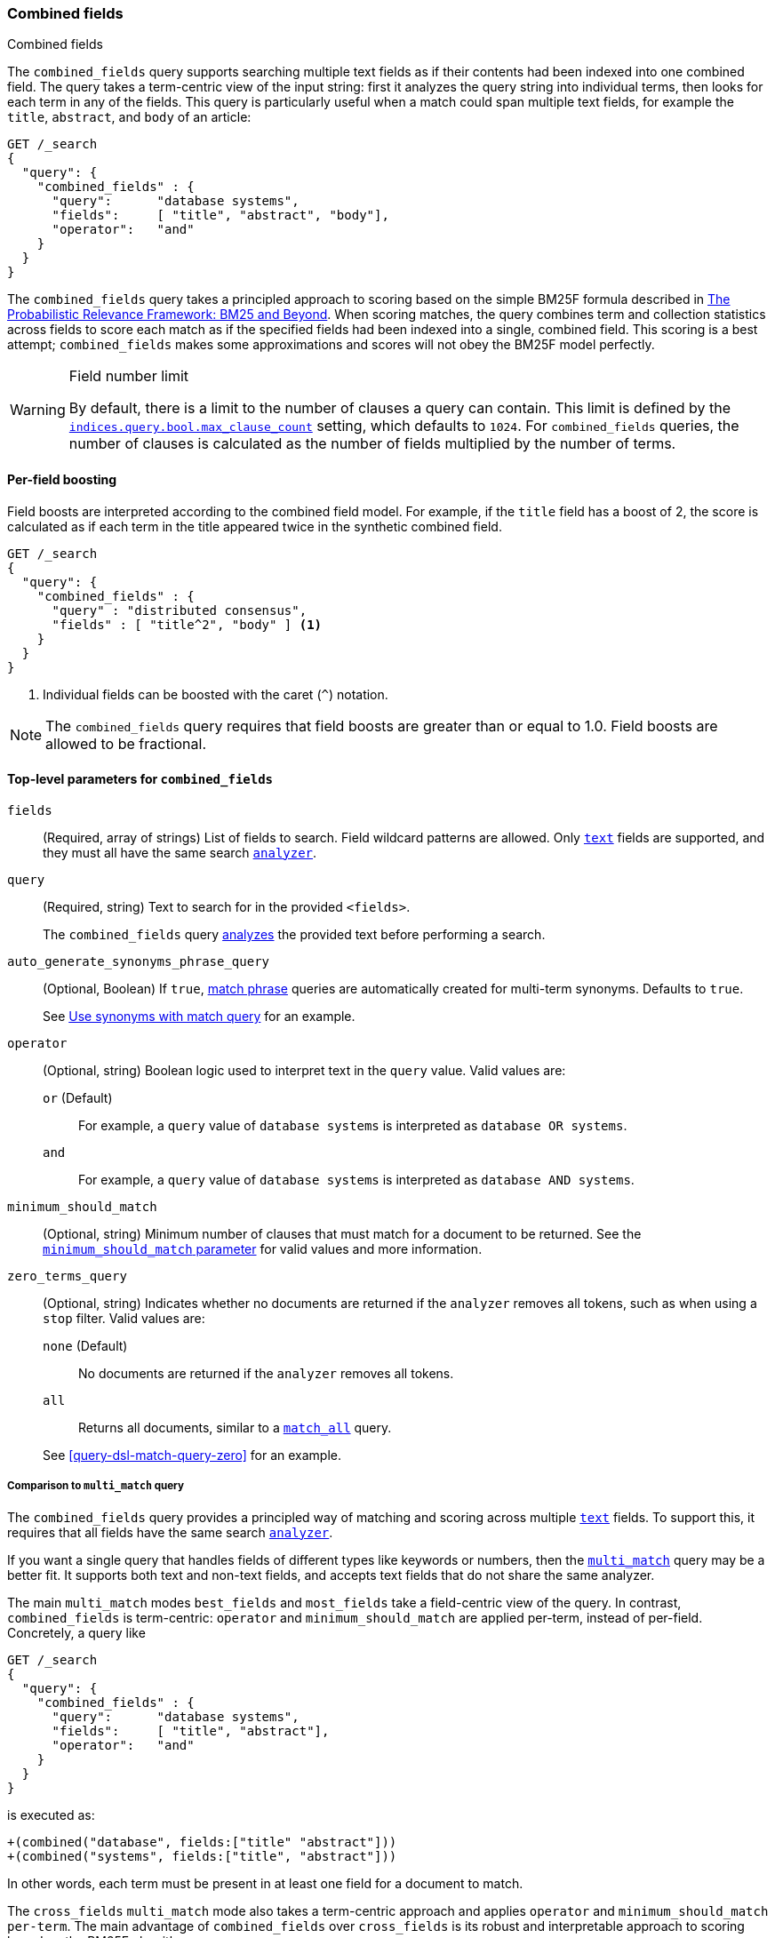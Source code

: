 [[query-dsl-combined-fields-query]]
=== Combined fields
++++
<titleabbrev>Combined fields</titleabbrev>
++++

The `combined_fields` query supports searching multiple text fields as if their
contents had been indexed into one combined field. The query takes a term-centric
view of the input string: first it analyzes the query string into individual terms,
then looks for each term in any of the fields. This query is particularly
useful when a match could span multiple text fields, for example the `title`,
`abstract`, and `body` of an article:

[source,console]
----
GET /_search
{
  "query": {
    "combined_fields" : {
      "query":      "database systems",
      "fields":     [ "title", "abstract", "body"],
      "operator":   "and"
    }
  }
}
----

The `combined_fields` query takes a principled approach to scoring based on the
simple BM25F formula described in
http://www.staff.city.ac.uk/~sb317/papers/foundations_bm25_review.pdf[The Probabilistic Relevance Framework: BM25 and Beyond].
When scoring matches, the query combines term and collection statistics across
fields to score each match as if the specified fields had been indexed into a
single, combined field. This scoring is a best attempt; `combined_fields` makes
some approximations and scores will not obey the BM25F model perfectly.

// tag::max-clause-limit[]
[WARNING]
.Field number limit
===================================================
By default, there is a limit to the number of clauses a query can contain. This
limit is defined by the
<<indices-query-bool-max-clause-count,`indices.query.bool.max_clause_count`>>
setting, which defaults to `1024`. For `combined_fields` queries, the number of
clauses is calculated as the number of fields multiplied by the number of terms.
===================================================
// end::max-clause-limit[]

==== Per-field boosting

Field boosts are interpreted according to the combined field model. For example,
if the `title` field has a boost of 2, the score is calculated as if each term
in the title appeared twice in the synthetic combined field.

[source,console]
----
GET /_search
{
  "query": {
    "combined_fields" : {
      "query" : "distributed consensus",
      "fields" : [ "title^2", "body" ] <1>
    }
  }
}
----
<1> Individual fields can be boosted with the caret (`^`) notation.

NOTE: The `combined_fields` query requires that field boosts are greater than
or equal to 1.0. Field boosts are allowed to be fractional.

[[combined-field-top-level-params]]
==== Top-level parameters for `combined_fields`

`fields`::
(Required, array of strings) List of fields to search. Field wildcard patterns
are allowed. Only <<text,`text`>> fields are supported, and they must all have
the same search <<analyzer,`analyzer`>>.

`query`::
+
--
(Required, string) Text to search for in the provided `<fields>`.

The `combined_fields` query <<analysis,analyzes>> the provided text before
performing a search.
--

`auto_generate_synonyms_phrase_query`::
+
--
(Optional, Boolean) If `true`, <<query-dsl-match-query-phrase,match phrase>>
queries are automatically created for multi-term synonyms. Defaults to `true`.

See <<query-dsl-match-query-synonyms,Use synonyms with match query>> for an
example.
--

`operator`::
+
--
(Optional, string) Boolean logic used to interpret text in the `query` value.
Valid values are:

`or` (Default)::
For example, a `query` value of `database systems` is interpreted as `database
OR systems`.

`and`::
For example, a `query` value of `database systems` is interpreted as `database
AND systems`.
--

`minimum_should_match`::
+
--
(Optional, string) Minimum number of clauses that must match for a document to
be returned. See the <<query-dsl-minimum-should-match, `minimum_should_match`
parameter>> for valid values and more information.
--

`zero_terms_query`::
+
--
(Optional, string) Indicates whether no documents are returned if the `analyzer`
removes all tokens, such as when using a `stop` filter. Valid values are:

`none` (Default)::
No documents are returned if the `analyzer` removes all tokens.

`all`::
Returns all documents, similar to a <<query-dsl-match-all-query,`match_all`>>
query.

See <<query-dsl-match-query-zero>> for an example.
--

===== Comparison to `multi_match` query

The `combined_fields` query provides a principled way of matching and scoring
across multiple <<text, `text`>> fields. To support this, it requires that all
fields have the same search <<analyzer,`analyzer`>>.

If you want a single query that handles fields of different types like
keywords or numbers, then the <<query-dsl-multi-match-query,`multi_match`>>
query may be a better fit. It supports both text and non-text fields, and
accepts text fields that do not share the same analyzer.

The main `multi_match` modes `best_fields` and `most_fields` take a
field-centric view of the query. In contrast, `combined_fields` is
term-centric: `operator` and `minimum_should_match` are applied per-term,
instead of per-field. Concretely, a query like

[source,console]
----
GET /_search
{
  "query": {
    "combined_fields" : {
      "query":      "database systems",
      "fields":     [ "title", "abstract"],
      "operator":   "and"
    }
  }
}
----

is executed as:

[source,txt]
----
+(combined("database", fields:["title" "abstract"]))
+(combined("systems", fields:["title", "abstract"]))
----

In other words, each term must be present in at least one field for a
document to match.

The `cross_fields` `multi_match` mode also takes a term-centric approach and
applies `operator` and `minimum_should_match per-term`. The main advantage of
`combined_fields` over `cross_fields` is its robust and interpretable approach
to scoring based on the BM25F algorithm.

[NOTE]
.Custom similarities
===================================================
The `combined_fields` query currently only supports the BM25 similarity,
which is the default unless a <<index-modules-similarity, custom similarity>>
is configured. <<similarity, Per-field similarities>> are also not allowed.
Using `combined_fields` in either of these cases will result in an error.
===================================================

